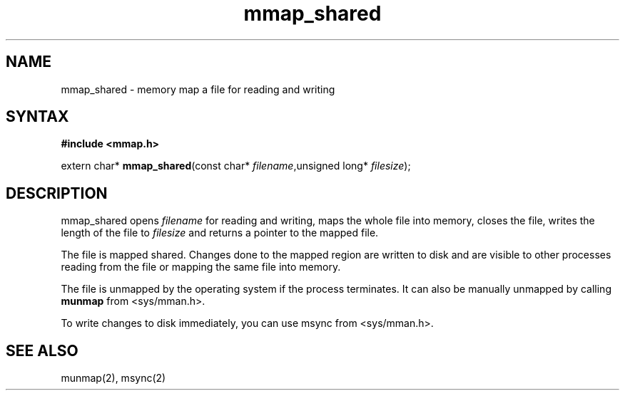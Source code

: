.TH mmap_shared 3
.SH NAME
mmap_shared \- memory map a file for reading and writing
.SH SYNTAX
.B #include <mmap.h>

extern char* \fBmmap_shared\fP(const char* \fIfilename\fR,unsigned long* \fIfilesize\fR);
.SH DESCRIPTION
mmap_shared opens \fIfilename\fR for reading and writing, maps the
whole file into memory, closes the file, writes the length of the file
to \fIfilesize\fR and returns a pointer to the mapped file.

The file is mapped shared.  Changes done to the mapped region are
written to disk and are visible to other processes reading from the file
or mapping the same file into memory.

The file is unmapped by the operating system if the process terminates.
It can also be manually unmapped by calling \fBmunmap\fR from
<sys/mman.h>.

To write changes to disk immediately, you can use msync from
<sys/mman.h>.
.SH "SEE ALSO"
munmap(2), msync(2)
